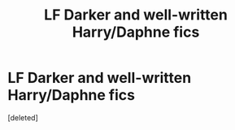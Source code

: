 #+TITLE: LF Darker and well-written Harry/Daphne fics

* LF Darker and well-written Harry/Daphne fics
:PROPERTIES:
:Score: 2
:DateUnix: 1513123251.0
:DateShort: 2017-Dec-13
:FlairText: Request
:END:
[deleted]

